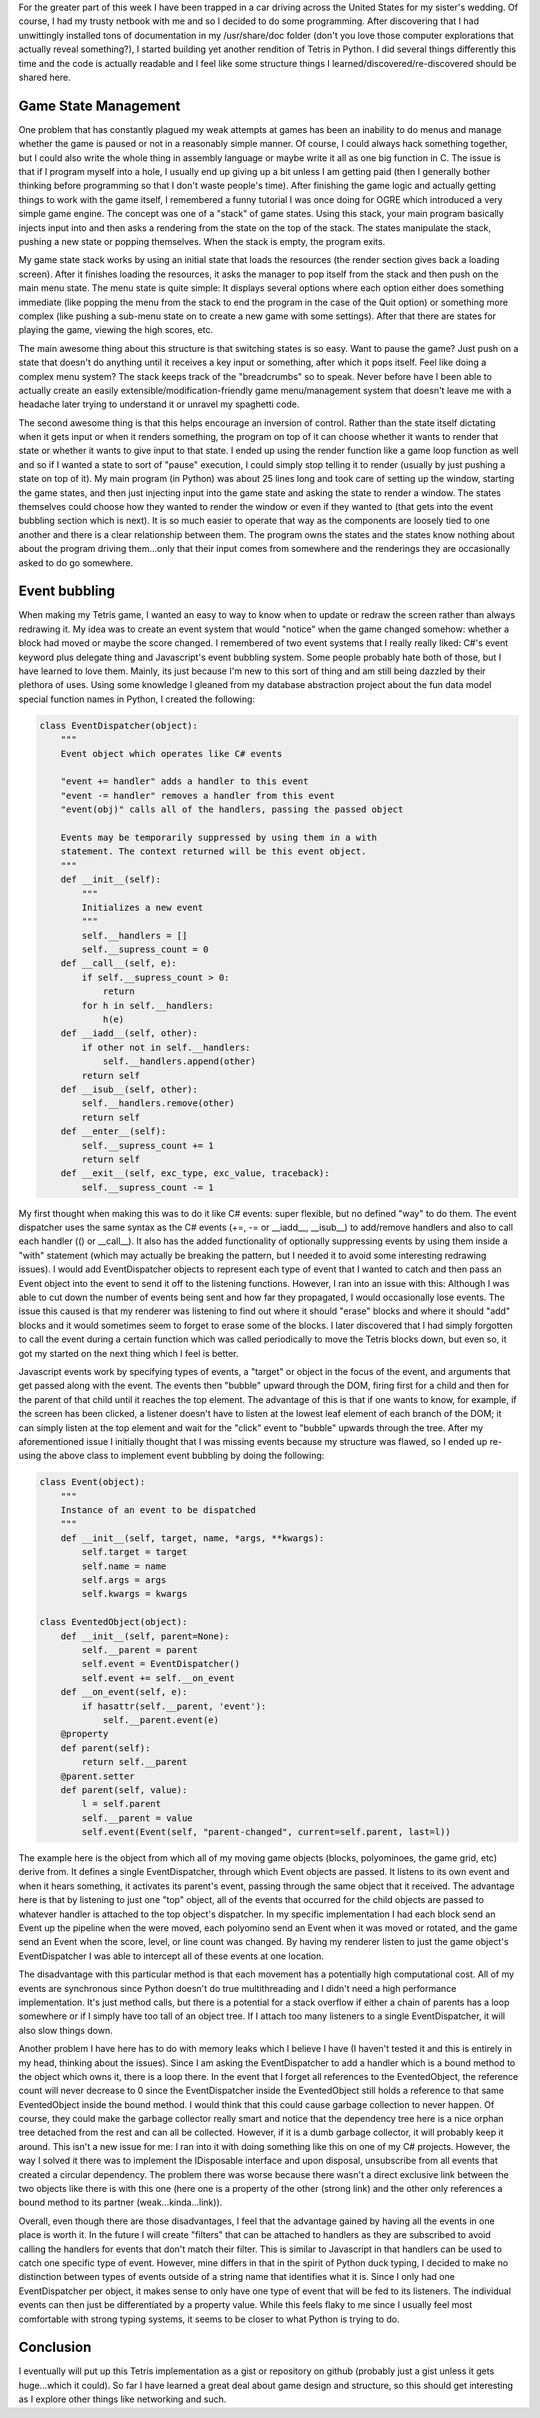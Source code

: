 .. rstblog-settings::
   :title: Lessons in game design...in a car!
   :date: 2013/05/03
   :url: /2013/05/03/lessons-in-game-design-in-a-car
   :tags: programming

For the greater part of this week I have been trapped in a car driving across the United States for my sister's wedding. Of course, I had my trusty netbook with me and so I decided to do some programming. After discovering that I had unwittingly installed tons of documentation in my /usr/share/doc folder (don't you love those computer explorations that actually reveal something?), I started building yet another rendition of Tetris in Python. I did several things differently this time and the code is actually readable and I feel like some structure things I learned/discovered/re-discovered should be shared here.

Game State Management
---------------------


One problem that has constantly plagued my weak attempts at games has been an inability to do menus and manage whether the game is paused or not in a reasonably simple manner. Of course, I could always hack something together, but I could also write the whole thing in assembly language or maybe write it all as one big function in C. The issue is that if I program myself into a hole, I usually end up giving up a bit unless I am getting paid (then I generally bother thinking before programming so that I don't waste people's time). After finishing the game logic and actually getting things to work with the game itself, I remembered a funny tutorial I was once doing for OGRE which introduced a very simple game engine. The concept was one of a "stack" of game states. Using this stack, your main program basically injects input into and then asks a rendering from the state on the top of the stack. The states manipulate the stack, pushing a new state or popping themselves. When the stack is empty, the program exits.

My game state stack works by using an initial state that loads the resources (the render section gives back a loading screen). After it finishes loading the resources, it asks the manager to pop itself from the stack and then push on the main menu state. The menu state is quite simple\: It displays several options where each option either does something immediate (like popping the menu from the stack to end the program in the case of the Quit option) or something more complex (like pushing a sub-menu state on to create a new game with some settings). After that there are states for playing the game, viewing the high scores, etc.

The main awesome thing about this structure is that switching states is so easy. Want to pause the game? Just push on a state that doesn't do anything until it receives a key input or something, after which it pops itself. Feel like doing a complex menu system? The stack keeps track of the "breadcrumbs" so to speak. Never before have I been able to actually create an easily extensible/modification-friendly game menu/management system that doesn't leave me with a headache later trying to understand it or unravel my spaghetti code.

The second awesome thing is that this helps encourage an inversion of control. Rather than the state itself dictating when it gets input or when it renders something, the program on top of it can choose whether it wants to render that state or whether it wants to give input to that state. I ended up using the render function like a game loop function as well and so if I wanted a state to sort of "pause" execution, I could simply stop telling it to render (usually by just pushing a state on top of it). My main program (in Python) was about 25 lines long and took care of setting up the window, starting the game states, and then just injecting input into the game state and asking the state to render a window. The states themselves could choose how they wanted to render the window or even if they wanted to (that gets into the event bubbling section which is next). It is so much easier to operate that way as the components are loosely tied to one another and there is a clear relationship between them. The program owns the states and the states know nothing about about the program driving them...only that their input comes from somewhere and the renderings they are occasionally asked to do go somewhere.

Event bubbling
--------------


When making my Tetris game, I wanted an easy to way to know when to update or redraw the screen rather than always redrawing it. My idea was to create an event system that would "notice" when the game changed somehow\: whether a block had moved or maybe the score changed. I remembered of two event systems that I really really liked\: C#'s event keyword plus delegate thing and Javascript's event bubbling system. Some people probably hate both of those, but I have learned to love them. Mainly, its just because I'm new to this sort of thing and am still being dazzled by their plethora of uses. Using some knowledge I gleaned from my database abstraction project about the fun data model special function names in Python, I created the following\:

.. code-block:: 

   class EventDispatcher(object):
       """
       Event object which operates like C# events

       "event += handler" adds a handler to this event
       "event -= handler" removes a handler from this event
       "event(obj)" calls all of the handlers, passing the passed object

       Events may be temporarily suppressed by using them in a with
       statement. The context returned will be this event object.
       """
       def __init__(self):
           """
           Initializes a new event
           """
           self.__handlers = []
           self.__supress_count = 0
       def __call__(self, e):
           if self.__supress_count > 0:
               return
           for h in self.__handlers:
               h(e)
       def __iadd__(self, other):
           if other not in self.__handlers:
               self.__handlers.append(other)
           return self
       def __isub__(self, other):
           self.__handlers.remove(other)
           return self
       def __enter__(self):
           self.__supress_count += 1
           return self
       def __exit__(self, exc_type, exc_value, traceback):
           self.__supress_count -= 1

My first thought when making this was to do it like C# events\: super flexible, but no defined "way" to do them. The event dispatcher uses the same syntax as the C# events (+=, -= or __iadd__, __isub__) to add/remove handlers and also to call each handler (() or __call__). It also has the added functionality of optionally suppressing events by using them inside a "with" statement (which may actually be breaking the pattern, but I needed it to avoid some interesting redrawing issues). I would add EventDispatcher objects to represent each type of event that I wanted to catch and then pass an Event object into the event to send it off to the listening functions. However, I ran into an issue with this\: Although I was able to cut down the number of events being sent and how far they propagated, I would occasionally lose events. The issue this caused is that my renderer was listening to find out where it should "erase" blocks and where it should "add" blocks and it would sometimes seem to forget to erase some of the blocks. I later discovered that I had simply forgotten to call the event during a certain function which was called periodically to move the Tetris blocks down, but even so, it got my started on the next thing which I feel is better.

Javascript events work by specifying types of events, a "target" or object in the focus of the event, and arguments that get passed along with the event. The events then "bubble" upward through the DOM, firing first for a child and then for the parent of that child until it reaches the top element. The advantage of this is that if one wants to know, for example, if the screen has been clicked, a listener doesn't have to listen at the lowest leaf element of each branch of the DOM; it can simply listen at the top element and wait for the "click" event to "bubble" upwards through the tree. After my aforementioned issue I initially thought that I was missing events because my structure was flawed, so I ended up re-using the above class to implement event bubbling by doing the following\:

.. code-block:: 

   class Event(object):
       """
       Instance of an event to be dispatched
       """
       def __init__(self, target, name, *args, **kwargs):
           self.target = target
           self.name = name
           self.args = args
           self.kwargs = kwargs

   class EventedObject(object):
       def __init__(self, parent=None):
           self.__parent = parent
           self.event = EventDispatcher()
           self.event += self.__on_event
       def __on_event(self, e):
           if hasattr(self.__parent, 'event'):
               self.__parent.event(e)
       @property
       def parent(self):
           return self.__parent
       @parent.setter
       def parent(self, value):
           l = self.parent
           self.__parent = value
           self.event(Event(self, "parent-changed", current=self.parent, last=l))

The example here is the object from which all of my moving game objects (blocks, polyominoes, the game grid, etc) derive from. It defines a single EventDispatcher, through which Event objects are passed. It listens to its own event and when it hears something, it activates its parent's event, passing through the same object that it received. The advantage here is that by listening to just one "top" object, all of the events that occurred for the child objects are passed to whatever handler is attached to the top object's dispatcher. In my specific implementation I had each block send an Event up the pipeline when the were moved, each polyomino send an Event when it was moved or rotated, and the game send an Event when the score, level, or line count was changed. By having my renderer listen to just the game object's EventDispatcher I was able to intercept all of these events at one location.

The disadvantage with this particular method is that each movement has a potentially high computational cost. All of my events are synchronous since Python doesn't do true multithreading and I didn't need a high performance implementation. It's just method calls, but there is a potential for a stack overflow if either a chain of parents has a loop somewhere or if I simply have too tall of an object tree. If I attach too many listeners to a single EventDispatcher, it will also slow things down.

Another problem I have here has to do with memory leaks which I believe I have (I haven't tested it and this is entirely in my head, thinking about the issues). Since I am asking the EventDispatcher to add a handler which is a bound method to the object which owns it, there is a loop there. In the event that I forget all references to the EventedObject, the reference count will never decrease to 0 since the EventDispatcher inside the EventedObject still holds a reference to that same EventedObject inside the bound method. I would think that this could cause garbage collection to never happen. Of course, they could make the garbage collector really smart and notice that the dependency tree here is a nice orphan tree detached from the rest and can all be collected. However, if it is a dumb garbage collector, it will probably keep it around. This isn't a new issue for me\: I ran into it with doing something like this on one of my C# projects. However, the way I solved it there was to implement the IDisposable interface and upon disposal, unsubscribe from all events that created a circular dependency. The problem there was worse because there wasn't a direct exclusive link between the two objects like there is with this one (here one is a property of the other (strong link) and the other only references a bound method to its partner (weak...kinda...link)).

Overall, even though there are those disadvantages, I feel that the advantage gained by having all the events in one place is worth it. In the future I will create "filters" that can be attached to handlers as they are subscribed to avoid calling the handlers for events that don't match their filter. This is similar to Javascript in that handlers can be used to catch one specific type of event. However, mine differs in that in the spirit of Python duck typing, I decided to make no distinction between types of events outside of a string name that identifies what it is. Since I only had one EventDispatcher per object, it makes sense to only have one type of event that will be fed to its listeners. The individual events can then just be differentiated by a property value. While this feels flaky to me since I usually feel most comfortable with strong typing systems, it seems to be closer to what Python is trying to do.

Conclusion
----------


I eventually will put up this Tetris implementation as a gist or repository on github (probably just a gist unless it gets huge...which it could). So far I have learned a great deal about game design and structure, so this should get interesting as I explore other things like networking and such.